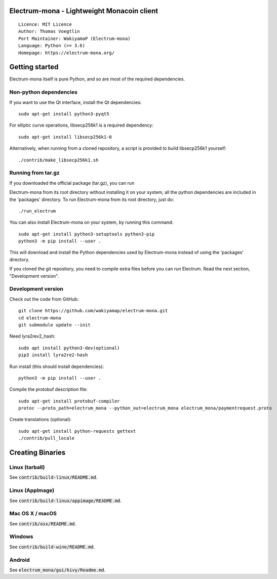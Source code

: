 Electrum-mona - Lightweight Monacoin client
=====================================

::

  Licence: MIT Licence
  Author: Thomas Voegtlin
  Port Maintainer: WakiyamaP (Electrum-mona)
  Language: Python (>= 3.6)
  Homepage: https://electrum-mona.org/


.. image:: https://travis-ci.org/wakiyamap/electrum-mona.svg?branch=master
    :target: https://travis-ci.org/wakiyamap/electrum-mona
    :alt: Build Status
.. image:: https://coveralls.io/repos/github/wakiyamap/electrum-mona/badge.svg?branch=master
    :target: https://coveralls.io/github/wakiyamap/electrum-mona?branch=master
    :alt: Test coverage statistics





Getting started
===============

Electrum-mona itself is pure Python, and so are most of the required dependencies.

Non-python dependencies
-----------------------

If you want to use the Qt interface, install the Qt dependencies::

    sudo apt-get install python3-pyqt5

For elliptic curve operations, libsecp256k1 is a required dependency::

    sudo apt-get install libsecp256k1-0

Alternatively, when running from a cloned repository, a script is provided to build
libsecp256k1 yourself::

    ./contrib/make_libsecp256k1.sh


Running from tar.gz
-------------------

If you downloaded the official package (tar.gz), you can run

Electrum-mona from its root directory without installing it on your
system; all the python dependencies are included in the 'packages'
directory. To run Electrum-mona from its root directory, just do::

    ./run_electrum

You can also install Electrum-mona on your system, by running this command::

    sudo apt-get install python3-setuptools python3-pip
    python3 -m pip install --user .

This will download and install the Python dependencies used by
Electrum-mona instead of using the 'packages' directory.

If you cloned the git repository, you need to compile extra files
before you can run Electrum. Read the next section, "Development
version".


Development version
-------------------

Check out the code from GitHub::

    git clone https://github.com/wakiyamap/electrum-mona.git
    cd electrum-mona
    git submodule update --init

Need lyra2rev2_hash::

    sudo apt install python3-dev(optional)
    pip3 install lyra2re2-hash

Run install (this should install dependencies)::

    python3 -m pip install --user .

Compile the protobuf description file::

    sudo apt-get install protobuf-compiler
    protoc --proto_path=electrum_mona --python_out=electrum_mona electrum_mona/paymentrequest.proto

Create translations (optional)::

    sudo apt-get install python-requests gettext
    ./contrib/pull_locale




Creating Binaries
=================

Linux (tarball)
---------------

See :code:`contrib/build-linux/README.md`.


Linux (AppImage)
----------------

See :code:`contrib/build-linux/appimage/README.md`.


Mac OS X / macOS
----------------

See :code:`contrib/osx/README.md`.


Windows
-------

See :code:`contrib/build-wine/README.md`.


Android
-------

See :code:`electrum_mona/gui/kivy/Readme.md`.
